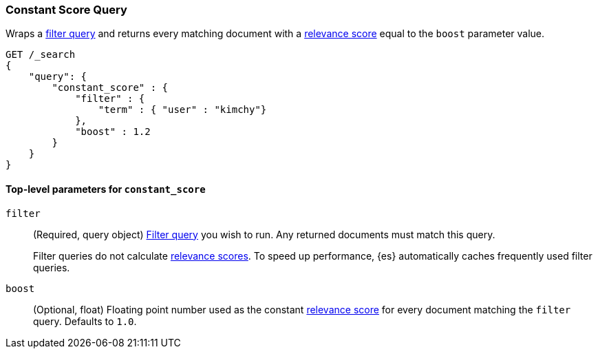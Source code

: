 [[query-dsl-constant-score-query]]
=== Constant Score Query

Wraps a <<query-dsl-bool-query, filter query>> and returns every matching
document with a <<query-filter-context, relevance score>> equal to the `boost`
parameter value.

[source,js]
----
GET /_search
{
    "query": {
        "constant_score" : {
            "filter" : {
                "term" : { "user" : "kimchy"}
            },
            "boost" : 1.2
        }
    }
}
----
// CONSOLE

[[constant-score-top-level-params]]
==== Top-level parameters for `constant_score`
`filter`::
+
--
(Required, query object) <<query-dsl-bool-query, Filter query>> you wish to run.
Any returned documents must match this query.

Filter queries do not calculate <<query-filter-context, relevance scores>>. To
speed up performance, {es} automatically caches frequently used filter queries.
--

`boost`::
(Optional, float) Floating point number used as the constant
<<query-filter-context, relevance score>> for every document matching the
`filter` query. Defaults to `1.0`.